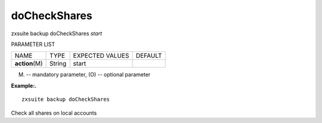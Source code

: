 .. _backup_doCheckShares:

doCheckShares
-------------

.. container:: informalexample

   zxsuite backup doCheckShares *start*

PARAMETER LIST

+-----------------+-----------------+-----------------+-----------------+
| NAME            | TYPE            | EXPECTED VALUES | DEFAULT         |
+-----------------+-----------------+-----------------+-----------------+
| **action**\ (M) | String          | start           |                 |
+-----------------+-----------------+-----------------+-----------------+

(M) -- mandatory parameter, (O) -- optional parameter

**Example:.**

::

   zxsuite backup doCheckShares

Check all shares on local accounts
